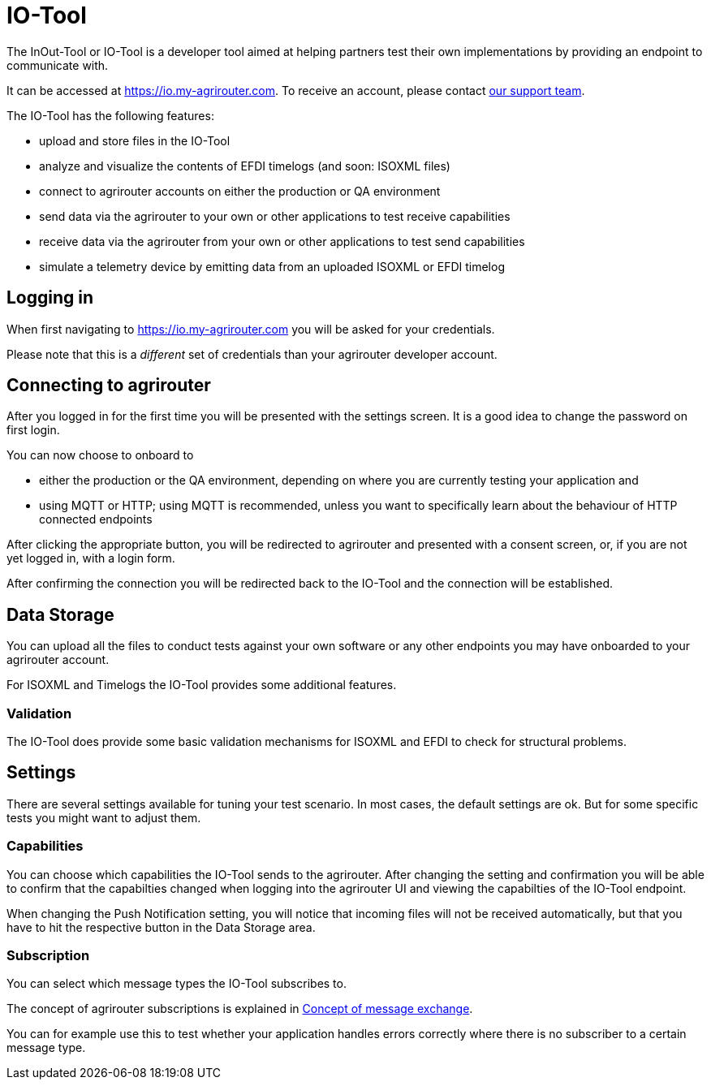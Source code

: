 = IO-Tool

The InOut-Tool or IO-Tool is a developer tool aimed at helping partners test their own implementations by providing an endpoint to communicate with.

It can be accessed at https://io.my-agrirouter.com. To receive an account, please contact xref:../service-support#contact[our support team].

The IO-Tool has the following features:

 * upload and store files in the IO-Tool
 * analyze and visualize the contents of EFDI timelogs (and soon: ISOXML files)
 * connect to agrirouter accounts on either the production or QA environment
 * send data via the agrirouter to your own or other applications to test receive capabilities
 * receive data via the agrirouter from your own or other applications to test send capabilities
 * simulate a telemetry device by emitting data from an uploaded ISOXML or EFDI timelog

== Logging in

When first navigating to https://io.my-agrirouter.com you will be asked for your credentials.

Please note that this is a _different_ set of credentials than your agrirouter developer account.

== Connecting to agrirouter

After you logged in for the first time you will be presented with the settings screen. It is a good idea to change the password on first login.

You can now choose to onboard to 

* either the production or the QA environment, depending on where you are currently testing your application and
* using MQTT or HTTP; using MQTT is recommended, unless you want to specifically learn about the behaviour of HTTP connected endpoints

After clicking the appropriate button, you will be redirected to agrirouter and presented with a consent screen, or, if you are not yet logged in, with a login form.

After confirming the connection you will be redirected back to the IO-Tool and the connection will be established.

== Data Storage

You can upload all the files to conduct tests against your own software or any other endpoints you may have onboarded to your agrirouter account.

For ISOXML and Timelogs the IO-Tool provides some additional features.

=== Validation

The IO-Tool does provide some basic validation mechanisms for ISOXML and EFDI to check for structural problems.


== Settings

There are several settings available for tuning your test scenario. In most cases, the default settings are ok. But for some specific tests you might want to adjust them.

=== Capabilities

You can choose which capabilities the IO-Tool sends to the agrirouter. After changing the setting and confirmation you will be able to confirm that the capabilties changed when logging into the agrirouter UI and viewing the capabilties of the IO-Tool endpoint.

When changing the Push Notification setting, you will notice that incoming files will not be received automatically, but that you have to hit the respective button in the Data Storage area.

=== Subscription

You can select which message types the IO-Tool subscribes to.

The concept of agrirouter subscriptions is explained in xref:message-exchange.adoc#subscriptions[Concept of message exchange].

You can for example use this to test whether your application handles errors correctly where there is no subscriber to a certain message type.

